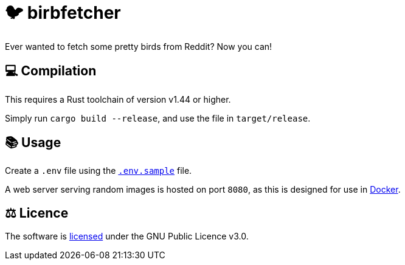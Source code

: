 = 🐦 birbfetcher

Ever wanted to fetch some pretty birds from Reddit? Now you can!

== 💻 Compilation

This requires a Rust toolchain of version v1.44 or higher.

Simply run `cargo build --release`, and use the file in `target/release`.

== 📚 Usage

Create a `.env` file using the link:./.env.sample[`.env.sample`] file.

A web server serving random images is hosted on port `8080`, as this is designed
for use in link:https://www.docker.com/[Docker].

== ⚖️ Licence

The software is link:./LICENCE[licensed] under the GNU Public Licence v3.0.
